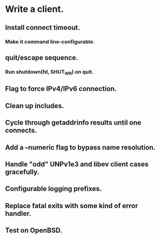 * Write a client.

** Install connect timeout.

*** Make it command line-configurable.

** quit/escape sequence.

*** Run shutdown(fd, SHUT_WR) on quit.

** Flag to force IPv4/IPv6 connection.

** Clean up includes.

** Cycle through getaddrinfo results until one connects.

** Add a --numeric flag to bypass name resolution.

** Handle "odd" UNPv1e3 and libev client cases gracefully.

** Configurable logging prefixes.

** Replace fatal exits with some kind of error handler.

** Test on OpenBSD.
